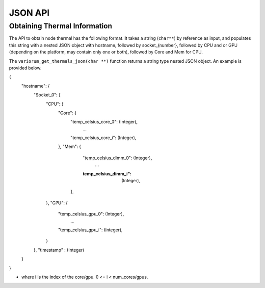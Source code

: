..
   # Copyright 2019-2023 Lawrence Livermore National Security, LLC and other
   # Variorum Project Developers. See the top-level LICENSE file for details.
   #
   # SPDX-License-Identifier: MIT

*********
 JSON API
*********

Obtaining Thermal Information
=============================

The API to obtain node thermal has the following format. It takes a string
(``char**``) by reference as input, and populates this string with a nested 
JSON object with hostname, followed by socket_{number}, followed by CPU and 
or GPU (depending on the platform, may contain only one or both), followed 
by Core and Mem for CPU. 

The ``variorum_get_thermals_json(char **)`` function returns a string type
nested JSON object. An example is provided below.

{
    "hostname": {
        "Socket_0": {
            "CPU":  {
                "Core": {
                    "temp_celsius_core_0":  (Integer),
					 ...
                    "temp_celsius_core_i":  (Integer),
                },
                "Mem":  {
                    "temp_celsius_dimm_0":  (Integer),
					 ...
                    :temp_celsius_dimm_i":  (Integer),
                 },
            },
            "GPU":  {
                "temp_celsius_gpu_0":  (Integer),
				 ...
                "temp_celsius_gpu_i":  (Integer),
            }
        },
        "timestamp" : (Integer)
    }
}

* where i is the index of the core/gpu. 0 <= i < num_cores/gpus.
